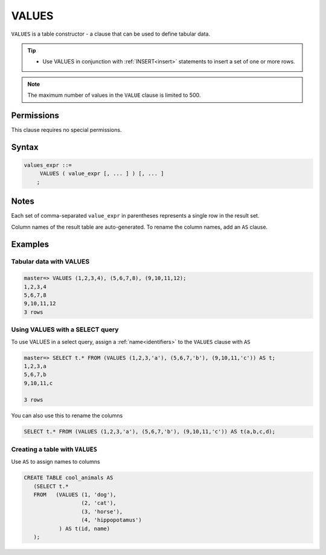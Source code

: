 .. _values:

**********************
VALUES
**********************

``VALUES`` is a table constructor - a clause that can be used to define tabular data.

.. tip:: 
   * Use VALUES in conjunction with :ref:`INSERT<insert>` statements to insert a set of one or more rows.

.. note:: The maximum number of values in the ``VALUE`` clause is limited to 500.

Permissions
=============

This clause requires no special permissions.

Syntax
==========

.. code-block:: postgres

   values_expr ::=
        VALUES ( value_expr [, ... ] ) [, ... ]
       ;

Notes
===========

Each set of comma-separated ``value_expr`` in parentheses represents a single row in the result set.

Column names of the result table are auto-generated. To rename the column names, add an ``AS`` clause.

Examples
===========

Tabular data with VALUES
--------------------------

.. code-block:: psql

   master=> VALUES (1,2,3,4), (5,6,7,8), (9,10,11,12);
   1,2,3,4
   5,6,7,8
   9,10,11,12
   3 rows

Using VALUES with a SELECT query
----------------------------------

To use VALUES in a select query, assign a :ref:`name<identifiers>` to the ``VALUES`` clause with ``AS``

.. code-block:: postgres

   master=> SELECT t.* FROM (VALUES (1,2,3,'a'), (5,6,7,'b'), (9,10,11,'c')) AS t;
   1,2,3,a
   5,6,7,b
   9,10,11,c
   
   3 rows

You can also use this to rename the columns

.. code-block:: postgres

   SELECT t.* FROM (VALUES (1,2,3,'a'), (5,6,7,'b'), (9,10,11,'c')) AS t(a,b,c,d);


Creating a table with ``VALUES``
---------------------------------

Use ``AS`` to assign names to columns

.. code-block:: postgres

   CREATE TABLE cool_animals AS 
      (SELECT t.* 
      FROM   (VALUES (1, 'dog'), 
                     (2, 'cat'), 
                     (3, 'horse'), 
                     (4, 'hippopotamus')
              ) AS t(id, name)
      ); 